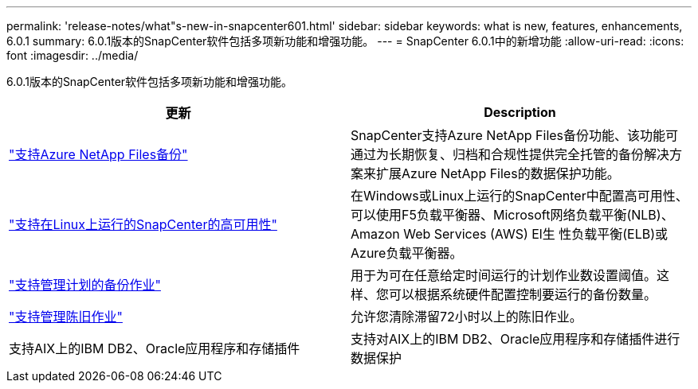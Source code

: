 ---
permalink: 'release-notes/what"s-new-in-snapcenter601.html' 
sidebar: sidebar 
keywords: what is new, features, enhancements, 6.0.1 
summary: 6.0.1版本的SnapCenter软件包括多项新功能和增强功能。 
---
= SnapCenter 6.0.1中的新增功能
:allow-uri-read: 
:icons: font
:imagesdir: ../media/


[role="lead"]
6.0.1版本的SnapCenter软件包括多项新功能和增强功能。

|===
| 更新 | Description 


| link:https://review.docs.netapp.com/us-en/snapcenter_sc601_oct2024_releasebranch/protect-azure/protect-applications-azure-netapp-files.html["支持Azure NetApp Files备份"]  a| 
SnapCenter支持Azure NetApp Files备份功能、该功能可通过为长期恢复、归档和合规性提供完全托管的备份解决方案来扩展Azure NetApp Files的数据保护功能。



| link:hhttps://docs.netapp.com/us-en/snapcenter/install/concept_configure_snapcenter_servers_for_high_availabiity_using_f5.html["支持在Linux上运行的SnapCenter的高可用性"]  a| 
在Windows或Linux上运行的SnapCenter中配置高可用性、可以使用F5负载平衡器、Microsoft网络负载平衡(NLB)、Amazon Web Services (AWS) El生 性负载平衡(ELB)或Azure负载平衡器。



| link:https://review.docs.netapp.com/us-en/snapcenter_sc601_oct2024_releasebranch/admin/concept_monitor_jobs_schedules_events_and_logs.html#manage-scheduled-backup-jobs["支持管理计划的备份作业"]  a| 
用于为可在任意给定时间运行的计划作业数设置阈值。这样、您可以根据系统硬件配置控制要运行的备份数量。



| link:https://review.docs.netapp.com/us-en/snapcenter_sc601_oct2024_releasebranch/admin/concept_monitor_jobs_schedules_events_and_logs.html#manage-stale-jobs["支持管理陈旧作业"]  a| 
允许您清除滞留72小时以上的陈旧作业。



| 支持AIX上的IBM DB2、Oracle应用程序和存储插件  a| 
支持对AIX上的IBM DB2、Oracle应用程序和存储插件进行数据保护

|===